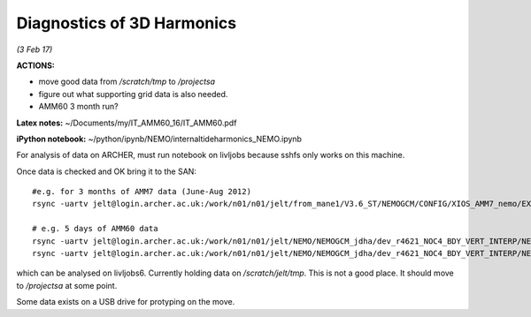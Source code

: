 Diagnostics of 3D Harmonics
===========================

*(3 Feb 17)*

**ACTIONS:**

* move good data from */scratch/tmp* to */projectsa*
* figure out what supporting grid data is also needed.
* AMM60 3 month run?

**Latex notes:** ~/Documents/my/IT_AMM60_16/IT_AMM60.pdf


**iPython notebook:** ~/python/ipynb/NEMO/internaltideharmonics_NEMO.ipynb


For analysis of data on ARCHER, must run notebook on livljobs because sshfs only
works on this machine.

Once data is checked and OK bring it to the SAN::

  #e.g. for 3 months of AMM7 data (June-Aug 2012)
  rsync -uartv jelt@login.archer.ac.uk:/work/n01/n01/jelt/from_mane1/V3.6_ST/NEMOGCM/CONFIG/XIOS_AMM7_nemo/EXP00/GA_1d_20120601_20120829*nc /scratch/jelt/tmp/.

  # e.g. 5 days of AMM60 data
  rsync -uartv jelt@login.archer.ac.uk:/work/n01/n01/jelt/NEMO/NEMOGCM_jdha/dev_r4621_NOC4_BDY_VERT_INTERP/NEMOGCM/CONFIG/XIOS_AMM60_nemo_harmIT2/EXP_harmIT2/OUTPUT/AMM60*nc /scratch/jelt/tmp/.
  rsync -uartv jelt@login.archer.ac.uk:/work/n01/n01/jelt/NEMO/NEMOGCM_jdha/dev_r4621_NOC4_BDY_VERT_INTERP/NEMOGCM/CONFIG/XIOS_AMM60_nemo_harmIT2/EXP_harmIT2/WDIR/coordinates.nc /scratch/jelt/tmp/.


which can be analysed on livljobs6.
Currently holding data on */scratch/jelt/tmp*. This is not a good place. It should move to */projectsa* at some point.

Some data exists on a USB drive for protyping on the move.
